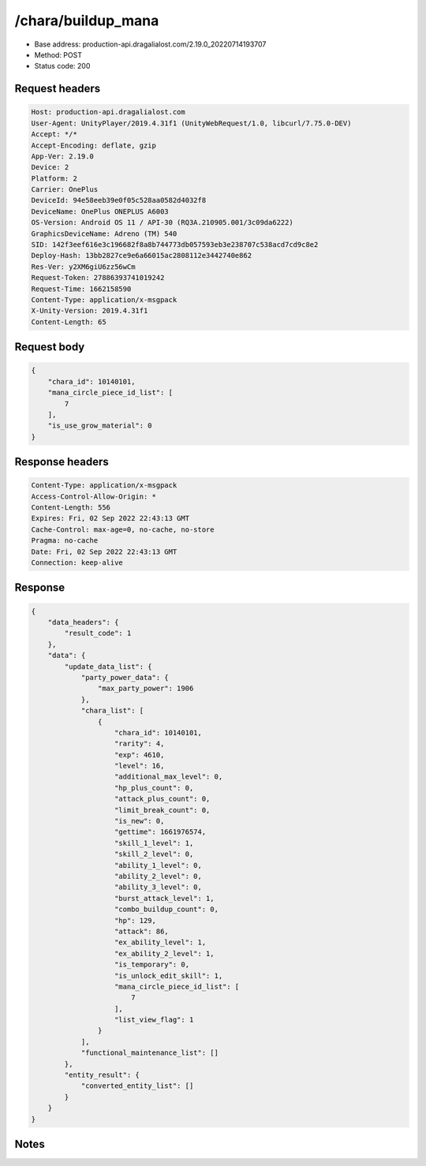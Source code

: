 /chara/buildup_mana
============================================================

- Base address: production-api.dragalialost.com/2.19.0_20220714193707
- Method: POST
- Status code: 200

Request headers
----------------

.. code-block:: text

	Host: production-api.dragalialost.com	User-Agent: UnityPlayer/2019.4.31f1 (UnityWebRequest/1.0, libcurl/7.75.0-DEV)	Accept: */*	Accept-Encoding: deflate, gzip	App-Ver: 2.19.0	Device: 2	Platform: 2	Carrier: OnePlus	DeviceId: 94e58eeb39e0f05c528aa0582d4032f8	DeviceName: OnePlus ONEPLUS A6003	OS-Version: Android OS 11 / API-30 (RQ3A.210905.001/3c09da6222)	GraphicsDeviceName: Adreno (TM) 540	SID: 142f3eef616e3c196682f8a8b744773db057593eb3e238707c538acd7cd9c8e2	Deploy-Hash: 13bb2827ce9e6a66015ac2808112e3442740e862	Res-Ver: y2XM6giU6zz56wCm	Request-Token: 27886393741019242	Request-Time: 1662158590	Content-Type: application/x-msgpack	X-Unity-Version: 2019.4.31f1	Content-Length: 65

Request body
----------------

.. code-block:: json

	{
	    "chara_id": 10140101,
	    "mana_circle_piece_id_list": [
	        7
	    ],
	    "is_use_grow_material": 0
	}

Response headers
----------------

.. code-block:: text

	Content-Type: application/x-msgpack	Access-Control-Allow-Origin: *	Content-Length: 556	Expires: Fri, 02 Sep 2022 22:43:13 GMT	Cache-Control: max-age=0, no-cache, no-store	Pragma: no-cache	Date: Fri, 02 Sep 2022 22:43:13 GMT	Connection: keep-alive

Response
----------------

.. code-block:: json

	{
	    "data_headers": {
	        "result_code": 1
	    },
	    "data": {
	        "update_data_list": {
	            "party_power_data": {
	                "max_party_power": 1906
	            },
	            "chara_list": [
	                {
	                    "chara_id": 10140101,
	                    "rarity": 4,
	                    "exp": 4610,
	                    "level": 16,
	                    "additional_max_level": 0,
	                    "hp_plus_count": 0,
	                    "attack_plus_count": 0,
	                    "limit_break_count": 0,
	                    "is_new": 0,
	                    "gettime": 1661976574,
	                    "skill_1_level": 1,
	                    "skill_2_level": 0,
	                    "ability_1_level": 0,
	                    "ability_2_level": 0,
	                    "ability_3_level": 0,
	                    "burst_attack_level": 1,
	                    "combo_buildup_count": 0,
	                    "hp": 129,
	                    "attack": 86,
	                    "ex_ability_level": 1,
	                    "ex_ability_2_level": 1,
	                    "is_temporary": 0,
	                    "is_unlock_edit_skill": 1,
	                    "mana_circle_piece_id_list": [
	                        7
	                    ],
	                    "list_view_flag": 1
	                }
	            ],
	            "functional_maintenance_list": []
	        },
	        "entity_result": {
	            "converted_entity_list": []
	        }
	    }
	}

Notes
------
